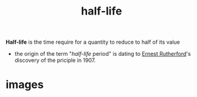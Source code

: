 :PROPERTIES:
:ID:       3f10a062-cf6e-4533-a7bc-75fbca1043ee
:END:
#+title: half-life
#+filetags: physics science

*Half-life* is the time require for a quantity to reduce to half of its value
- the origin of the term "/half-life/ period" is dating to [[id:0824dd55-ae97-4799-83ca-5031711c93da][Ernest Rutherford]]'s discovery of the priciple in 1907.
* images
[[file:img/half-life/800px-Euler's_formula.svg.png]]
[[file:img/half-life/Halflife-sim.gif]]

